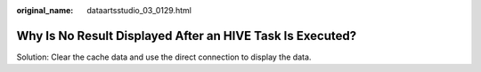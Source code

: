 :original_name: dataartsstudio_03_0129.html

.. _dataartsstudio_03_0129:

Why Is No Result Displayed After an HIVE Task Is Executed?
==========================================================

Solution: Clear the cache data and use the direct connection to display the data.
